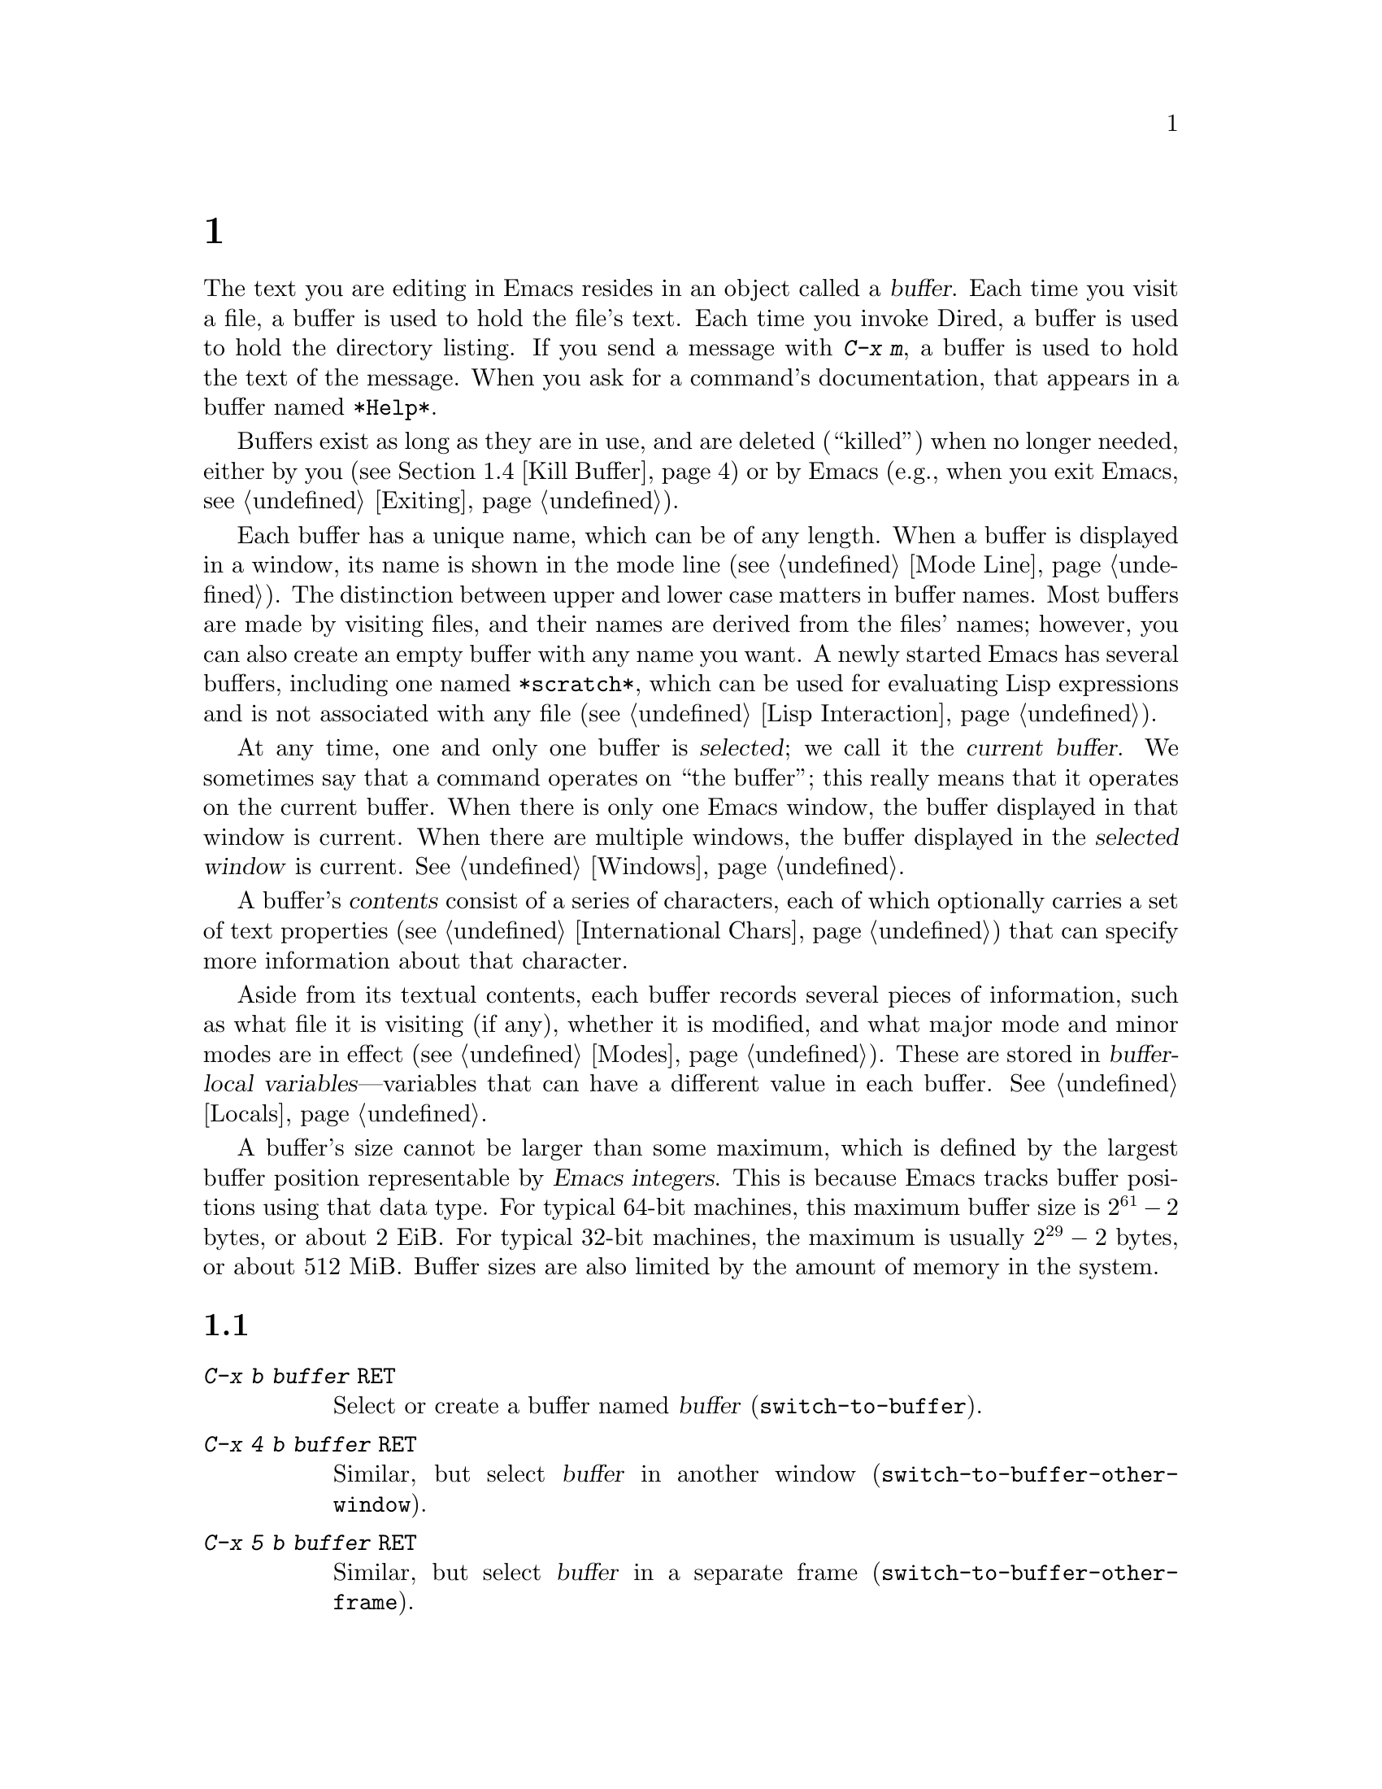 @c ===========================================================================
@c
@c This file was generated with po4a. Translate the source file.
@c
@c ===========================================================================
@c This is part of the Emacs manual.
@c Copyright (C) 1985--1987, 1993--1995, 1997, 2000--2024 Free Software
@c Foundation, Inc.
@c See file emacs-ja.texi for copying conditions.
@node Buffers
@chapter 複数バッファーの使用

@cindex buffers
  The text you are editing in Emacs resides in an object called a
@dfn{buffer}.  Each time you visit a file, a buffer is used to hold the
file's text.  Each time you invoke Dired, a buffer is used to hold the
directory listing.  If you send a message with @kbd{C-x m}, a buffer is used
to hold the text of the message.  When you ask for a command's
documentation, that appears in a buffer named @file{*Help*}.

  Buffers exist as long as they are in use, and are deleted (``killed'') when
no longer needed, either by you (@pxref{Kill Buffer}) or by Emacs (e.g.,
when you exit Emacs, @pxref{Exiting}).

  Each buffer has a unique name, which can be of any length.  When a buffer is
displayed in a window, its name is shown in the mode line (@pxref{Mode
Line}).  The distinction between upper and lower case matters in buffer
names.  Most buffers are made by visiting files, and their names are derived
from the files' names; however, you can also create an empty buffer with any
name you want.  A newly started Emacs has several buffers, including one
named @file{*scratch*}, which can be used for evaluating Lisp expressions
and is not associated with any file (@pxref{Lisp Interaction}).

@cindex selected buffer
@cindex current buffer
  At any time, one and only one buffer is @dfn{selected}; we call it the
@dfn{current buffer}.  We sometimes say that a command operates on ``the
buffer''; this really means that it operates on the current buffer.  When
there is only one Emacs window, the buffer displayed in that window is
current.  When there are multiple windows, the buffer displayed in the
@dfn{selected window} is current.  @xref{Windows}.

@cindex buffer contents
@cindex contents of a buffer
  A buffer's @dfn{contents} consist of a series of characters, each of which
optionally carries a set of text properties (@pxref{International Chars,
Text properties}) that can specify more information about that character.

  Aside from its textual contents, each buffer records several pieces of
information, such as what file it is visiting (if any), whether it is
modified, and what major mode and minor modes are in effect
(@pxref{Modes}).  These are stored in @dfn{buffer-local
variables}---variables that can have a different value in each buffer.
@xref{Locals}.

@cindex buffer size, maximum
  A buffer's size cannot be larger than some maximum, which is defined by the
largest buffer position representable by @dfn{Emacs integers}.  This is
because Emacs tracks buffer positions using that data type.  For typical
64-bit machines, this maximum buffer size is @math{2^{61} - 2} bytes, or
about 2 EiB@.  For typical 32-bit machines, the maximum is usually
@math{2^{29} - 2} bytes, or about 512 MiB@.  Buffer sizes are also limited
by the amount of memory in the system.

@menu
* Select Buffer::            Creating a new buffer or reselecting an old 
                               one.
* List Buffers::             Getting a list of buffers that exist.
* Misc Buffer::              Renaming; changing read-only status; copying 
                               text.
* Kill Buffer::              Killing buffers you no longer need.
* Several Buffers::          How to go through the list of all buffers and 
                               operate variously on several of them.
* Indirect Buffers::         An indirect buffer shares the text of another 
                               buffer.
* Buffer Convenience::       Convenience and customization features for 
                               buffer handling.
@end menu

@node Select Buffer
@section バッファーの作成と選択
@cindex change buffers
@cindex switch buffers

@table @kbd
@item C-x b @var{buffer} @key{RET}
Select or create a buffer named @var{buffer} (@code{switch-to-buffer}).
@item C-x 4 b @var{buffer} @key{RET}
Similar, but select @var{buffer} in another window
(@code{switch-to-buffer-other-window}).
@item C-x 5 b @var{buffer} @key{RET}
Similar, but select @var{buffer} in a separate frame
(@code{switch-to-buffer-other-frame}).
@item C-x @key{LEFT}
Select the previous buffer in the buffer list (@code{previous-buffer}).
@item C-x @key{RIGHT}
Select the next buffer in the buffer list (@code{next-buffer}).
@item C-u M-g M-g
@itemx C-u M-g g
Read a number @var{n} and move to line @var{n} in the most recently selected
buffer other than the current buffer, in another window.
@end table

@kindex C-x b
@findex switch-to-buffer
  The @kbd{C-x b} (@code{switch-to-buffer}) command reads a buffer name using
the minibuffer.  Then it makes that buffer current, and displays it in the
currently-selected window.  An empty input specifies the buffer that was
current most recently among those not now displayed in any window.

  While entering the buffer name, you can use the usual completion and history
commands (@pxref{Minibuffer}).  Note that @kbd{C-x b}, and related commands,
use @dfn{permissive completion with confirmation} for minibuffer completion:
if you type @key{RET} when the minibuffer text names a nonexistent buffer,
Emacs prints @samp{[Confirm]} and you must type a second @key{RET} to submit
that buffer name.  @xref{Completion Exit}, for details.  For other
completion options and features, see @ref{Completion Options}.

  If you specify a buffer that does not exist, @kbd{C-x b} creates a new,
empty buffer that is not visiting any file, and selects it for editing.  The
default value of the variable @code{major-mode} determines the new buffer's
major mode; the default value is Fundamental mode.  @xref{Major Modes}.  One
reason to create a new buffer is to use it for making temporary notes.  If
you try to save it, Emacs asks for the file name to use, and the buffer's
major mode is re-established taking that file name into account
(@pxref{Choosing Modes}).

@kindex C-x LEFT
@kindex C-x RIGHT
@findex next-buffer
@findex previous-buffer
  For conveniently switching between a few buffers, use the commands @kbd{C-x
@key{LEFT}} and @kbd{C-x @key{RIGHT}}.  @kbd{C-x @key{LEFT}}
(@code{previous-buffer}) selects the previous buffer (following the order of
most recent selection in the current frame), while @kbd{C-x @key{RIGHT}}
(@code{next-buffer}) moves through buffers in the reverse direction.  Both
commands support a numeric prefix argument that serves as a repeat count.

@kindex C-x 4 b
@findex switch-to-buffer-other-window
  To select a buffer in a window other than the current one (@pxref{Windows}),
type @kbd{C-x 4 b} (@code{switch-to-buffer-other-window}).  This prompts for
a buffer name using the minibuffer, displays that buffer in another window,
and selects that window.

@kindex C-x 5 b
@findex switch-to-buffer-other-frame
  Similarly, @kbd{C-x 5 b} (@code{switch-to-buffer-other-frame})  prompts for
a buffer name, displays that buffer in another frame (@pxref{Frames}), and
selects that frame.  If the buffer is already being shown in a window on
another frame, Emacs selects that window and frame instead of creating a new
frame.

  @xref{Displaying Buffers}, for how the @kbd{C-x 4 b} and @kbd{C-x 5 b}
commands get the window and/or frame to display in.

  In addition, @kbd{C-x C-f}, and any other command for visiting a file, can
also be used to switch to an existing file-visiting buffer.
@xref{Visiting}.

@findex goto-line@r{, with an argument}
  @kbd{C-u M-g M-g}, that is @code{goto-line} with a plain prefix argument,
reads a number @var{n} using the minibuffer, selects the most recently
selected buffer other than the current buffer in another window, and then
moves point to the beginning of line number @var{n} in that buffer.  This is
mainly useful in a buffer that refers to line numbers in another buffer: if
point is on or just after a number, @code{goto-line} uses that number as the
default for @var{n}.  Note that prefix arguments other than just @kbd{C-u}
behave differently.  @kbd{C-u 4 M-g M-g} goes to line 4 in the
@emph{current} buffer, without reading a number from the minibuffer.
(Remember that @kbd{M-g M-g} without prefix argument reads a number @var{n}
and then moves to line number @var{n} in the current buffer.  @xref{Moving
Point}.)

  Emacs uses buffer names that start with a space for internal purposes.  It
treats these buffers specially in minor ways---for example, by default they
do not record undo information.  It is best to avoid using such buffer names
yourself.

@node List Buffers
@section 既存のバッファーを一覧する

@table @kbd
@item C-x C-b
List the existing buffers (@code{list-buffers}).
@end table

@cindex listing current buffers
@kindex C-x C-b
@findex list-buffers
  To display a list of existing buffers, type @kbd{C-x C-b}.  This pops up a
buffer menu in a buffer named @file{*Buffer List*}.  Each line in the list
shows one buffer's name, size, major mode and visited file.  The buffers are
listed in the order that they were current; the buffers that were current
most recently come first.  This section describes how the list of buffers is
displayed and how to interpret the various indications in the list; see
@ref{Several Buffers}, for description of the special mode in the
@file{*Buffer List*} buffer and the commands available there.

  @samp{.} in the first field of a line indicates that the buffer is current.
@samp{%} indicates a read-only buffer.  @samp{*} indicates that the buffer
is modified.  If several buffers are modified, it may be time to save some
with @kbd{C-x s} (@pxref{Save Commands}).  Here is an example of a buffer
list:

@smallexample
CRM Buffer                Size  Mode              File
. * .emacs                3294  ELisp/l           ~/.emacs
 %  *Help*                 101  Help
    search.c             86055  C                 ~/cvs/emacs/src/search.c
 %  src                  20959  Dired by name     ~/cvs/emacs/src/
  * *mail*                  42  Mail
 %  HELLO                 1607  Fundamental       ~/cvs/emacs/etc/HELLO
 %  NEWS                481184  Outline           ~/cvs/emacs/etc/NEWS
    *scratch*              191  Lisp Interaction
  * *Messages*            1554  Messages
@end smallexample

@noindent
The buffer @file{*Help*} was made by a help request (@pxref{Help}); it is
not visiting any file.  The buffer @code{src} was made by Dired on the
directory @file{~/cvs/emacs/src/}.  You can list only buffers that are
visiting files by giving the command a prefix argument, as in @kbd{C-u C-x
C-b}.

  By default, @code{list-buffers} omits buffers whose names begin with a
space, unless they visit files: such buffers are used internally by Emacs
(but the @kbd{I} command countermands that, @pxref{Several Buffers}).

@node Misc Buffer
@section その他のバッファー操作

@table @kbd
@item C-x C-q
Toggle read-only status of buffer (@code{read-only-mode}).
@item C-x x r @key{RET} @var{buffer} @key{RET}
Change the name of the current buffer.
@item C-x x u
Rename the current buffer by adding @samp{<@var{number}>} to the end.
@item M-x view-buffer @key{RET} @var{buffer} @key{RET}
Scroll through buffer @var{buffer}.  @xref{View Mode}.
@end table

@kindex C-x C-q
@vindex buffer-read-only
@cindex read-only buffer
  A buffer can be @dfn{read-only}, which means that commands to insert or
delete its text are not allowed.  (However, other commands, like @kbd{C-x
@key{RET} f}, can still mark it as modified, @pxref{Text Coding}).  The mode
line indicates read-only buffers with @samp{%%} or @samp{%*} near the left
margin.  @xref{Mode Line}.  Read-only buffers are usually made by subsystems
such as Dired and Rmail that have special commands to operate on the text.
Visiting a file whose access control says you cannot write it also makes the
buffer read-only.

@findex read-only-mode
@vindex view-read-only
 The command @kbd{C-x C-q} (@code{read-only-mode}) makes a read-only buffer
writable, and makes a writable buffer read-only.  This works by setting the
variable @code{buffer-read-only}, which has a local value in each buffer and
makes the buffer read-only if its value is non-@code{nil}.  If you change
the option @code{view-read-only} to a non-@code{nil} value, making the
buffer read-only with @kbd{C-x C-q} also enables View mode in the buffer
(@pxref{View Mode}).

@kindex C-x x r
@findex rename-buffer
  @kbd{C-x x r} (@code{rename-buffer} changes the name of the current buffer.
You specify the new name as a minibuffer argument; there is no default.  If
you specify a name that is in use for some other buffer, an error happens
and no renaming is done.

@kindex C-x x u
@findex rename-uniquely
  @kbd{C-x x u} (@code{rename-uniquely}) renames the current buffer to a
similar name with a numeric suffix added to make it both different and
unique.  This command does not need an argument.  It is useful for creating
multiple shell buffers: if you rename the @file{*shell*} buffer, then do
@kbd{M-x shell} again, it makes a new shell buffer named @file{*shell*};
meanwhile, the old shell buffer continues to exist under its new name.  This
method is also good for mail buffers, compilation buffers, and most Emacs
features that create special buffers with particular names.  (With some of
these features, such as @kbd{M-x compile}, @kbd{M-x grep}, you need to
switch to some other buffer before using the command again, otherwise it
will reuse the current buffer despite the name change.)

@kindex C-x x i
  The commands @kbd{M-x append-to-buffer} and @kbd{C-x x i}
(@code{insert-buffer}) can also be used to copy text from one buffer to
another.  @xref{Accumulating Text}.

@node Kill Buffer
@section バッファーのkill

@cindex killing buffers
@cindex close buffer
@cindex close file
  If you continue an Emacs session for a while, you may accumulate a large
number of buffers.  You may then find it convenient to @dfn{kill} the
buffers you no longer need.  (Some other editors call this operation
@dfn{close}, and talk about ``closing the buffer'' or ``closing the file''
visited in the buffer.)  On most operating systems, killing a buffer
releases the memory Emacs used for the buffer back to the operating system
so that other programs can use it.  Here are some commands for killing
buffers:

@table @kbd
@item C-x k @var{buffer} @key{RET}
Kill buffer @var{buffer} (@code{kill-buffer}).
@item M-x kill-some-buffers
Offer to kill each buffer, one by one.
@item M-x kill-matching-buffers
Offer to kill all buffers matching a regular expression.
@item M-x kill-matching-buffers-no-ask
Like @code{kill-matching-buffers}, but don't ask for confirmation.
@end table

@findex kill-buffer
@kindex C-x k
@cindex killing unsaved buffers
@cindex unsaved buffers, killing
  @kbd{C-x k} (@code{kill-buffer}) kills one buffer, whose name you specify in
the minibuffer.  The default, used if you type just @key{RET} in the
minibuffer, is to kill the current buffer.  If you kill the current buffer,
another buffer becomes current: one that was current in the recent past but
is not displayed in any window now.  If you ask to kill a file-visiting
buffer that is modified, then you must confirm with @kbd{yes} before the
buffer is killed.

@findex kill-some-buffers
  The command @kbd{M-x kill-some-buffers} asks about each buffer, one by one.
An answer of @kbd{yes} means to kill the buffer, just like
@code{kill-buffer}.  This command ignores buffers whose names begin with a
space, which are used internally by Emacs.

@findex kill-matching-buffers
@findex kill-matching-buffers-no-ask
  The command @kbd{M-x kill-matching-buffers} prompts for a regular expression
and kills all buffers whose names match that expression.  @xref{Regexps}.
Like @code{kill-some-buffers}, it asks for confirmation before each kill.
This command normally ignores buffers whose names begin with a space, which
are used internally by Emacs.  To kill internal buffers as well, call
@code{kill-matching-buffers} with a prefix argument.  The command
@w{@kbd{M-x kill-matching-buffers-no-ask}} works like
@code{kill-matching-buffers}, but doesn't ask for confirmation before
killing each matching buffer.

  The Buffer Menu feature is also convenient for killing various buffers.
@xref{Several Buffers}.

@vindex kill-buffer-hook
  If you want to do something special every time a buffer is killed, you can
add hook functions to the hook @code{kill-buffer-hook} (@pxref{Hooks}).

@findex clean-buffer-list
  If you run one Emacs session for a period of days, as many people do, it can
fill up with buffers that you used several days ago.  The command @kbd{M-x
clean-buffer-list} is a convenient way to purge them; it kills all the
unmodified buffers that you have not used for a long time.  An ordinary
buffer is killed if it has not been displayed for three days; however, you
can specify certain buffers that should never be killed automatically, and
others that should be killed if they have been unused for a mere hour.
These defaults, and other aspects of this command's behavior, can be
controlled by customizing several options described in the doc string of
@code{clean-buffer-list}.

@cindex Midnight mode
@vindex midnight-mode
@vindex midnight-hook
  You can also have this buffer purging done for you, once a day, by enabling
Midnight mode.  Midnight mode operates each day at midnight; at that time,
it runs @code{clean-buffer-list}, or whichever functions you have placed in
the normal hook @code{midnight-hook} (@pxref{Hooks}).  To enable Midnight
mode, use the Customization buffer to set the variable @code{midnight-mode}
to @code{t}.  @xref{Easy Customization}.

@node Several Buffers
@section 複数バッファーにたいする操作
@cindex Buffer Menu

@table @kbd
@item M-x buffer-menu
Begin editing a buffer listing all Emacs buffers.
@item M-x buffer-menu-other-window
Similar, but do it in another window.
@end table

  The @dfn{Buffer Menu} opened by @kbd{C-x C-b} (@pxref{List Buffers})  does
not merely list buffers.  It also allows you to perform various operations
on buffers, through an interface similar to Dired (@pxref{Dired}).  You can
save buffers, kill them (here called @dfn{deleting} them, for consistency
with Dired), or display them.

@findex buffer-menu
@findex buffer-menu-other-window
  To use the Buffer Menu, type @kbd{C-x C-b} and switch to the window
displaying the @file{*Buffer List*} buffer.  You can also type @kbd{M-x
buffer-menu} to open the Buffer Menu in the selected window.  Alternatively,
the command @kbd{M-x buffer-menu-other-window} opens the Buffer Menu in
another window, and selects that window.

  The Buffer Menu is a read-only buffer, and can be changed only through the
special commands described in this section.  The usual cursor motion
commands can be used in this buffer.  The following commands apply to the
buffer described on the current line:

@table @kbd
@findex Buffer-menu-delete
@kindex d @r{(Buffer Menu)}
@item d
Flag the buffer for deletion (killing), then move point to the next line
(@code{Buffer-menu-delete}).  The deletion flag is indicated by the
character @samp{D} on the line, before the buffer name.  The deletion occurs
only when you type the @kbd{x} command (see below).

@findex Buffer-menu-delete-backwards
@kindex C-d @r{(Buffer Menu)}
@item C-d
Like @kbd{d}, but move point up instead of down
(@code{Buffer-menu-delete-backwards}).

@findex Buffer-menu-save
@kindex s @r{(Buffer Menu)}
@item s
Flag the buffer for saving (@code{Buffer-menu-save}).  The save flag is
indicated by the character @samp{S} on the line, before the buffer name.
The saving occurs only when you type @kbd{x}.  You may request both saving
and deletion for the same buffer.

@findex Buffer-menu-execute
@kindex x @r{(Buffer Menu)}
@item x
Perform all flagged deletions and saves (@code{Buffer-menu-execute}).

@findex Buffer-menu-unmark
@kindex u @r{(Buffer Menu)}
@item u
Remove all flags from the current line, and move down
(@code{Buffer-menu-unmark}).  With a prefix argument, moves up after
removing the flags.

@findex Buffer-menu-backup-unmark
@kindex DEL @r{(Buffer Menu)}
@item @key{DEL}
Move to the previous line and remove all flags on that line
(@code{Buffer-menu-backup-unmark}).

@findex Buffer-menu-unmark-all-buffers
@kindex M-DEL @r{(Buffer Menu)}
@item M-@key{DEL}
Remove a particular flag from all lines
(@code{Buffer-menu-unmark-all-buffers}).  This asks for a single character,
and unmarks buffers marked with that character; typing @key{RET} removes all
marks.

@findex Buffer-menu-unmark-all
@kindex U @r{(Buffer Menu)}
@item U
Remove all flags from all the lines (@code{Buffer-menu-unmark-all}).
@end table

@noindent
The commands for removing flags, @kbd{d} and @kbd{C-d}, accept a numeric
argument as a repeat count.

  The following commands operate immediately on the buffer listed on the
current line.  They also accept a numeric argument as a repeat count.

@table @kbd
@findex Buffer-menu-not-modified
@kindex ~ @r{(Buffer Menu)}
@item ~
Mark the buffer as unmodified (@code{Buffer-menu-not-modified}).  @xref{Save
Commands}.

@findex Buffer-menu-toggle-read-only
@kindex % @r{(Buffer Menu)}
@item %
Toggle the buffer's read-only status (@code{Buffer-menu-toggle-read-only}).
@xref{Misc Buffer}.

@findex Buffer-menu-visit-tags-table
@kindex t @r{(Buffer Menu)}
@item t
Visit the buffer as a tags table (@code{Buffer-menu-visit-tags-table}).
@xref{Select Tags Table}.
@end table

  The following commands are used to select another buffer or buffers:

@table @kbd
@findex quit-window
@kindex q @r{(Buffer Menu)}
@item q
Quit the Buffer Menu (@code{quit-window}).  The most recent formerly visible
buffer is displayed in its place.

@findex Buffer-menu-this-window
@kindex f @r{(Buffer Menu)}
@kindex RET @r{(Buffer Menu)}
@item @key{RET}
@itemx f
Select this line's buffer, replacing the @file{*Buffer List*} buffer in its
window (@code{Buffer-menu-this-window}).

@findex Buffer-menu-other-window
@kindex o @r{(Buffer Menu)}
@item o
Select this line's buffer in another window, as if by @kbd{C-x 4 b}, leaving
@file{*Buffer List*} visible (@code{Buffer-menu-other-window}).

@findex Buffer-menu-switch-other-window
@kindex C-o @r{(Buffer Menu)}
@item C-o
Display this line's buffer in another window, without selecting it
(@code{Buffer-menu-switch-other-window}).

@findex Buffer-menu-1-window
@kindex 1 @r{(Buffer Menu)}
@item 1
Select this line's buffer in a full-frame window
(@code{Buffer-menu-1-window}).

@findex Buffer-menu-2-window
@kindex 2 @r{(Buffer Menu)}
@item 2
Set up two windows on the current frame, with this line's buffer selected in
one, and a previously current buffer (aside from @file{*Buffer List*}) in
the other (@code{Buffer-menu-2-window}).

@findex Buffer-menu-bury
@kindex b @r{(Buffer Menu)}
@item b
Bury this line's buffer (@code{Buffer-menu-bury}) (i.e., move it to the end
of the buffer list).

@findex Buffer-menu-mark
@kindex m @r{(Buffer Menu)}
@item m
Mark this line's buffer to be displayed in another window if you exit with
the @kbd{v} command (@code{Buffer-menu-mark}).  The display flag is
indicated by the character @samp{>} at the beginning of the line.  (A single
buffer may not have both deletion and display flags.)

@findex Buffer-menu-select
@kindex v @r{(Buffer Menu)}
@item v
Select this line's buffer, and also display in other windows any buffers
flagged with the @kbd{m} command (@code{Buffer-menu-select}).  If you have
not flagged any buffers, this command is equivalent to @kbd{1}.
@end table

  The following commands affect the entire buffer list:

@table @kbd
@findex tabulated-list-sort
@kindex S @r{(Buffer Menu)}
@item S
Sort the Buffer Menu entries according to their values in the column at
point.  With a numeric prefix argument @var{n}, sort according to the
@var{n}-th column (@code{tabulated-list-sort}).

@kindex @} @r{(Buffer Menu)}
@findex tabulated-list-widen-current-column
@item @}
Widen the current column width by @var{n} (the prefix numeric argument)
characters.

@kindex @{ @r{(Buffer Menu)}
@findex tabulated-list-narrow-current-column
@item @{
Narrow the current column width by @var{n} (the prefix numeric argument)
characters.

@findex Buffer-menu-toggle-files-only
@kindex T @r{(Buffer Menu)}
@item T
Delete, or reinsert, lines for non-file buffers
(@code{Buffer-menu-toggle-files-only}).  This command toggles the inclusion
of such buffers in the buffer list.

@findex Buffer-menu-toggle-internal
@kindex I @r{(Buffer Menu)}
@item I
Toggle display of internal buffers, those whose names begin with a space.
@end table

  Normally, the buffer @file{*Buffer List*} is not updated automatically when
buffers are created and killed; its contents are just text.  If you have
created, deleted or renamed buffers, the way to update @file{*Buffer List*}
to show what you have done is to type @kbd{g} (@code{revert-buffer}).  You
can make this happen regularly every @code{auto-revert-interval} seconds if
you enable Auto Revert mode in this buffer, as long as it is not marked
modified.  Global Auto Revert mode applies to the @file{*Buffer List*}
buffer only if @code{global-auto-revert-non-file-buffers} is non-@code{nil}.
@ifnottex
@xref{Auto Reverting the Buffer Menu, global-auto-revert-non-file-buffers},
for details.
@end ifnottex

@node Indirect Buffers
@section インダイレクトバッファー
@cindex indirect buffer
@cindex base buffer

  An @dfn{indirect buffer} shares the text of some other buffer, which is
called the @dfn{base buffer} of the indirect buffer.  In some ways it is a
buffer analogue of a symbolic link between files.

@table @kbd
@findex make-indirect-buffer
@item M-x make-indirect-buffer @key{RET} @var{base-buffer} @key{RET} @var{indirect-name} @key{RET}
Create an indirect buffer named @var{indirect-name} with base buffer
@var{base-buffer}.
@findex clone-indirect-buffer
@item M-x clone-indirect-buffer @key{RET}
Create an indirect buffer that is a twin copy of the current buffer.
@item C-x 4 c
@kindex C-x 4 c
@findex clone-indirect-buffer-other-window
Create an indirect buffer that is a twin copy of the current buffer, and
select it in another window (@code{clone-indirect-buffer-other-window}).
@end table

  The text of the indirect buffer is always identical to the text of its base
buffer; changes made by editing either one are visible immediately in the
other.  ``Text'' here includes both the characters and their text
properties.  But in all other respects, the indirect buffer and its base
buffer are completely separate.  They can have different names, different
values of point, different narrowing, different markers, different overlays,
different major modes, and different local variables.

  An indirect buffer cannot visit a file, but its base buffer can.  If you try
to save the indirect buffer, that actually works by saving the base buffer.
Killing the base buffer effectively kills the indirect buffer, but killing
an indirect buffer has no effect on its base buffer.

  One way to use indirect buffers is to display multiple views of an outline.
@xref{Outline Views}.

  A quick and handy way to make an indirect buffer is with the command
@kbd{C-x 4 c} (@code{clone-indirect-buffer-other-window}).  It creates and
selects an indirect buffer whose base buffer is the current buffer.  With a
numeric argument, it prompts for the name of the indirect buffer; otherwise
it uses the name of the current buffer, with a @samp{<@var{n}>} suffix
added.

  The more general way to make an indirect buffer is with the command @kbd{M-x
make-indirect-buffer}.  It creates an indirect buffer named
@var{indirect-name} from a buffer @var{base-buffer}, prompting for both
using the minibuffer.

@vindex clone-indirect-buffer-hook
  The functions that create indirect buffers run the hook
@code{clone-indirect-buffer-hook} after creating the indirect buffer.  When
this hook runs, the newly created indirect buffer is the current buffer.

Note: When a modification is made to the text of a buffer, the modification
hooks are run only in the base buffer, because most of the functions on
those hooks are not prepared to work correctly in indirect buffers.  So if
you need a modification hook function in an indirect buffer, you need to
manually add that function to the hook @emph{in the base buffer} and then
make the function operate in the desired indirect buffer.

@node Buffer Convenience
@section バッファー処理の便利な機能とカスタマイズ

   This section describes several modes and features that make it more
convenient to switch between buffers.

@menu
* Uniquify::                 Making buffer names unique with directory 
                               parts.
* Icomplete::                Fast minibuffer selection.
* Buffer Menus::             Configurable buffer menu.
@end menu

@node Uniquify
@subsection バッファー名を一意にする

@cindex unique buffer names
@cindex directories in buffer names
  When several buffers visit identically-named files, Emacs must give the
buffers distinct names.  The default method adds a suffix based on the names
of the directories that contain the files.  For example, if you visit files
@file{/foo/bar/mumble/name} and @file{/baz/quux/mumble/name} at the same
time, their buffers will be named @samp{name<bar/mumble>} and
@samp{name<quux/mumble>}, respectively.  Emacs adds as many directory parts
as are needed to make a unique name.

@vindex uniquify-buffer-name-style
  You can choose from several different styles for constructing unique buffer
names, by customizing the option @code{uniquify-buffer-name-style}.

  The @code{forward} naming method includes part of the file's directory name
at the beginning of the buffer name; using this method, buffers visiting the
files @file{/u/rms/tmp/Makefile} and @file{/usr/projects/zaphod/Makefile}
would be named @samp{tmp/Makefile} and @samp{zaphod/Makefile}.

  In contrast, the @code{post-forward} naming method would call the buffers
@samp{Makefile|tmp} and @samp{Makefile|zaphod}.  The default method
@code{post-forward-angle-brackets} is like @code{post-forward}, except that
it encloses the unique path in angle brackets.  The @code{reverse} naming
method would call them @samp{Makefile\tmp} and @samp{Makefile\zaphod}.  The
nontrivial difference between @code{post-forward} and @code{reverse} occurs
when just one directory name is not enough to distinguish two files; then
@code{reverse} puts the directory names in reverse order, so that
@file{/top/middle/file} becomes @samp{file\middle\top}, while
@code{post-forward} puts them in forward order after the file name, as in
@samp{file|top/middle}.  If @code{uniquify-buffer-name-style} is set to
@code{nil}, the buffer names simply get @samp{<2>}, @samp{<3>}, etc.@:
appended.

  The value of @code{uniquify-buffer-name-style} can be set to a customized
function with two arguments @var{base} and @var{extra-strings} where
@var{base} is a string and @var{extra-strings} is a list of strings.  For
example the current implementation for @code{post-forward-angle-brackets}
could be:

@example
(defun my-post-forward-angle-brackets (base extra-string)
  (concat base \"<\" (mapconcat #'identity extra-string \"/\") \">\"))
@end example

  Which rule to follow for putting the directory names in the buffer name is
not very important if you are going to @emph{look} at the buffer names
before you type one.  But as an experienced user, if you know the rule, you
won't have to look.  And then you may find that one rule or another is
easier for you to remember and apply quickly.

@node Icomplete
@subsection 素早いミニバッファーの選択

@findex icomplete-mode
@cindex Icomplete mode

  Icomplete mode provides a convenient way to quickly select an element among
the possible completions in a minibuffer.  When enabled, typing in the
minibuffer continuously displays a list of possible completions that match
the string you have typed.

  At any time, you can type @kbd{C-j} to select the first completion in the
list.  So the way to select a particular completion is to make it the first
in the list.  There are two ways to do this.  You can type more of the
completion name and thus narrow down the list, excluding unwanted
completions above the desired one.  Alternatively, you can use @kbd{C-.} and
@kbd{C-,} to rotate the list until the desired buffer is first.

  @kbd{M-@key{TAB}} will select the first completion in the list, like
@kbd{C-j} but without exiting the minibuffer, so you can edit it further.
This is typically used when entering a file name, where @kbd{M-@key{TAB}}
can be used a few times to descend in the hierarchy of directories.

  To enable Icomplete mode for the minibuffer, type @kbd{M-x icomplete-mode},
or customize the variable @code{icomplete-mode} to @code{t} (@pxref{Easy
Customization}).

  You can also additionally enable Icomplete mode for @kbd{C-M-i} (the command
@code{completion-at-point}) by customizing the variable
@code{icomplete-in-buffer} to @code{t}.  For in-buffer completion, the
@code{completion-auto-help} variable controls when Icomplete mode's display
of possible completions appears.  The default value of @code{t} means that
the display of possible completions appears when you first type @kbd{C-M-i}.

  By default, when you press @kbd{C-M-i}, both Icomplete mode's in-buffer
display of possible completions and the @file{*Completions*} buffer appear.
If you are using @code{icomplete-in-buffer}, then you may wish to suppress
this appearance of the @file{*Completions*} buffer.  To do that, add the
following to your initialization file (@pxref{Init File}):

@example
(advice-add 'completion-at-point :after #'minibuffer-hide-completions)
@end example

@findex fido-mode
@cindex fido mode

  An alternative to Icomplete mode is Fido mode.  This is very similar to
Icomplete mode, but retains some functionality from a popular extension
called Ido mode (in fact the name is derived from ``Fake Ido'').  Among
other things, in Fido mode, @kbd{C-s} and @kbd{C-r} are also used to rotate
the completions list, @kbd{C-k} can be used to delete files and kill buffers
in-list.  Another noteworthy aspect is that @code{flex} is used as the
default completion style (@pxref{Completion Styles}).  To change this, add
the following to your initialization file (@pxref{Init File}):

@example
(defun my-icomplete-styles ()
  (setq-local completion-styles '(initials flex)))
(add-hook 'icomplete-minibuffer-setup-hook 'my-icomplete-styles)
@end example

  To enable Fido mode, type @kbd{M-x fido-mode}, or customize the variable
@code{fido-mode} to @code{t} (@pxref{Easy Customization}).

@findex icomplete-vertical-mode
@cindex Icomplete vertical mode

  Icomplete mode and Fido mode display the possible completions on the same
line as the prompt by default.  To display the completion candidates
vertically under the prompt, type @kbd{M-x icomplete-vertical-mode}, or
customize the variable @code{icomplete-vertical-mode} to @code{t}
(@pxref{Easy Customization}).

@node Buffer Menus
@subsection バッファーメニューのカスタマイズ

@findex bs-show
@cindex buffer list, customizable
@table @kbd
@item M-x bs-show
Make a list of buffers similarly to @kbd{M-x list-buffers} but customizable.
@item M-x ibuffer
Make a list of buffers and operate on them in Dired-like fashion.
@end table

@findex bs-customize
  @kbd{M-x bs-show} pops up a buffer list similar to the one normally
displayed by @kbd{C-x C-b}, but whose display you can customize in a more
flexible fashion.  For example, you can specify the list of buffer
attributes to show, the minimum and maximum width of buffer name column, a
regexp for names of buffers that will never be shown and those which will
always be shown, etc.  If you prefer this to the usual buffer list, you can
bind this command to @kbd{C-x C-b}.  To customize this buffer list, use the
@code{bs} Custom group (@pxref{Easy Customization}), or invoke
@kbd{bs-customize}.

@findex msb-mode
@cindex mode, MSB
@cindex MSB mode
@findex mouse-buffer-menu
@kindex C-Down-mouse-1
  MSB global minor mode (``MSB'' stands for ``mouse select buffer'')  provides
a different and customizable mouse buffer menu which you may prefer.  It
replaces the @code{mouse-buffer-menu} commands, normally bound to
@kbd{C-Down-mouse-1} and @kbd{C-@key{F10}}, with its own commands, and also
modifies the menu-bar buffer menu.  You can customize the menu in the
@code{msb} Custom group.

@findex ibuffer
   IBuffer is a major mode for viewing a list of buffers and operating on them
in a way analogous to that of Dired (@pxref{Dired}), including filtering,
marking, sorting in various ways, and acting on buffers.

